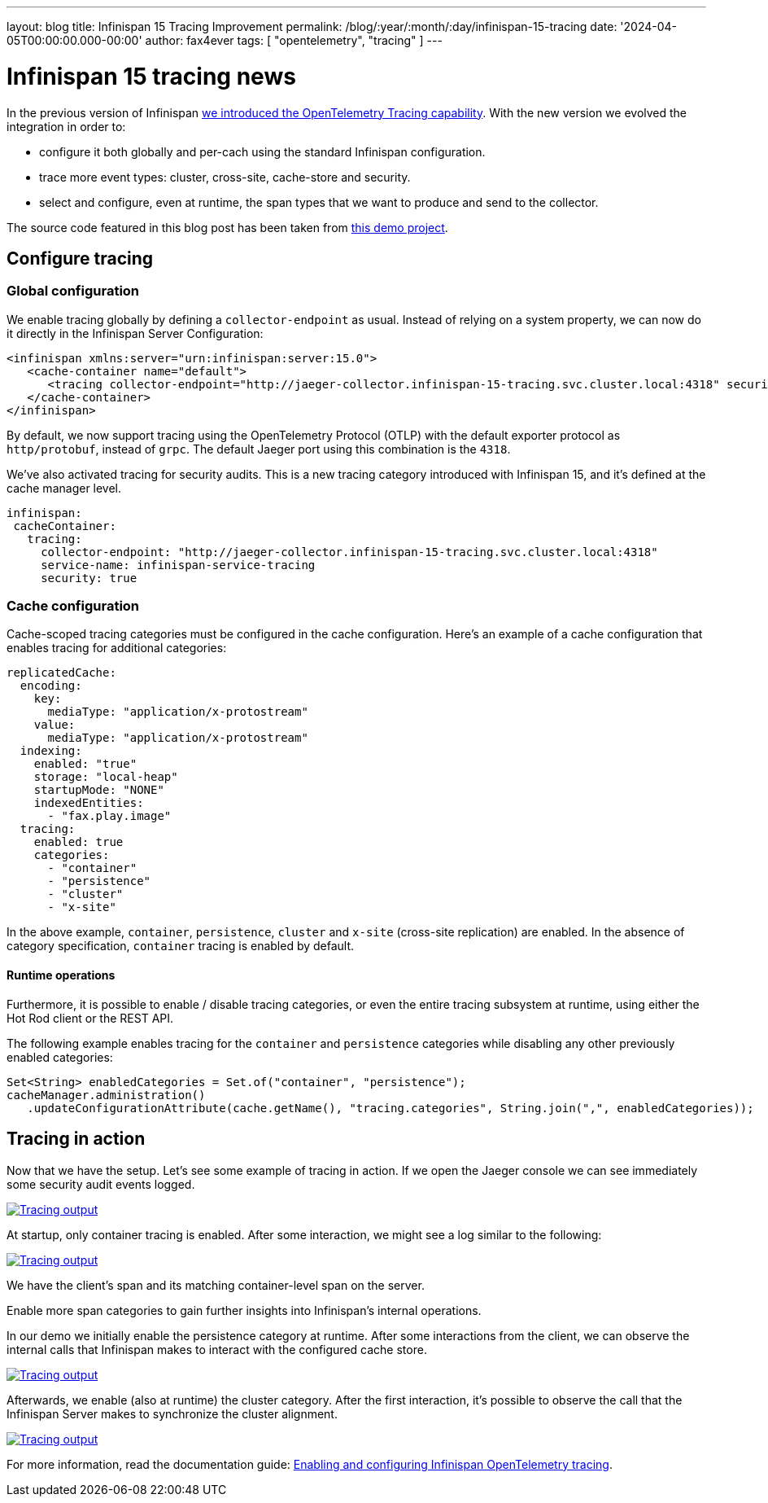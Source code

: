 ---
layout: blog
title: Infinispan 15 Tracing Improvement
permalink: /blog/:year/:month/:day/infinispan-15-tracing
date: '2024-04-05T00:00:00.000-00:00'
author: fax4ever
tags: [ "opentelemetry", "tracing" ]
---

= Infinispan 15 tracing news

In the previous version of Infinispan https://infinispan.org/blog/2022/07/18/infinispan-14-opentelemetry-tracing[we introduced the OpenTelemetry Tracing capability].
With the new version we evolved the integration in order to:

* configure it both globally and per-cach using the standard Infinispan configuration.
* trace more event types: cluster, cross-site, cache-store and security.
* select and configure, even at runtime, the span types that we want to produce and send to the collector.

The source code featured in this blog post has been taken from https://github.com/fax4ever/infinispan-demo/tree/main/infinispan-15-tracing[this demo project].

== Configure tracing

=== Global configuration

We enable tracing globally by defining a `collector-endpoint` as usual. Instead of relying on a system property,
we can now do it directly in the Infinispan Server Configuration:

[source,xml]
----
<infinispan xmlns:server="urn:infinispan:server:15.0">
   <cache-container name="default">
      <tracing collector-endpoint="http://jaeger-collector.infinispan-15-tracing.svc.cluster.local:4318" security="true" service-name="infinispan-service-tracing" />
   </cache-container>
</infinispan>
----

By default, we now support tracing using the OpenTelemetry Protocol (OTLP) with the default exporter protocol as `http/protobuf`, instead of `grpc`.
The default Jaeger port using this combination is the `4318`.

We've also activated tracing for security audits. This is a new tracing category introduced with Infinispan 15, and it's defined at the cache manager level.

[source,yaml]
----
infinispan:
 cacheContainer:
   tracing:
     collector-endpoint: "http://jaeger-collector.infinispan-15-tracing.svc.cluster.local:4318"
     service-name: infinispan-service-tracing
     security: true
----

=== Cache configuration

Cache-scoped tracing categories must be configured in the cache configuration.
Here's an example of a cache configuration that enables tracing for additional categories:

[source,yaml]
----
replicatedCache:
  encoding:
    key:
      mediaType: "application/x-protostream"
    value:
      mediaType: "application/x-protostream"
  indexing:
    enabled: "true"
    storage: "local-heap"
    startupMode: "NONE"
    indexedEntities:
      - "fax.play.image"
  tracing:
    enabled: true
    categories:
      - "container"
      - "persistence"
      - "cluster"
      - "x-site"
----

In the above example, `container`, `persistence`, `cluster` and `x-site` (cross-site replication) are enabled.
In the absence of category specification, `container` tracing is enabled by default.

==== Runtime operations

Furthermore, it is possible to enable / disable tracing categories, or even the entire tracing subsystem at runtime, using either the Hot Rod client or the REST API.

The following example enables tracing for the `container` and `persistence` categories while disabling any other previously enabled categories:

[source,java]
----
Set<String> enabledCategories = Set.of("container", "persistence");
cacheManager.administration()
   .updateConfigurationAttribute(cache.getName(), "tracing.categories", String.join(",", enabledCategories));
----

== Tracing in action

Now that we have the setup. Let's see some example of tracing in action.
If we open the Jaeger console we can see immediately some security audit events logged.

[caption="Security audit",link=/assets/images/blog/tracing-15-01-security-audit.png]
image::/assets/images/blog/tracing-15-01-security-audit.png[Tracing output]

At startup, only container tracing is enabled.
After some interaction, we might see a log similar to the following:

[caption="Security audit",link=/assets/images/blog/tracing-15-02-container.png]
image::/assets/images/blog/tracing-15-02-container.png[Tracing output]

We have the client's span and its matching container-level span on the server.

Enable more span categories to gain further insights into Infinispan's internal operations.

In our demo we initially enable the persistence category at runtime. After some interactions from the client,
we can observe the internal calls that Infinispan makes to interact with the configured cache store.

[caption="Security audit",link=/assets/images/blog/tracing-15-03-persistence.png]
image::/assets/images/blog/tracing-15-03-persistence.png[Tracing output]

Afterwards, we enable (also at runtime) the cluster category. After the first interaction,
it's possible to observe the call that the Infinispan Server makes to synchronize the cluster alignment.

[caption="Security audit",link=/assets/images/blog/tracing-15-04-cluster.png]
image::/assets/images/blog/tracing-15-04-cluster.png[Tracing output]

For more information, read the documentation guide:
https://infinispan.org/docs/stable/titles/server/server.html#opentelemetry-tracing[Enabling and configuring Infinispan OpenTelemetry tracing].
